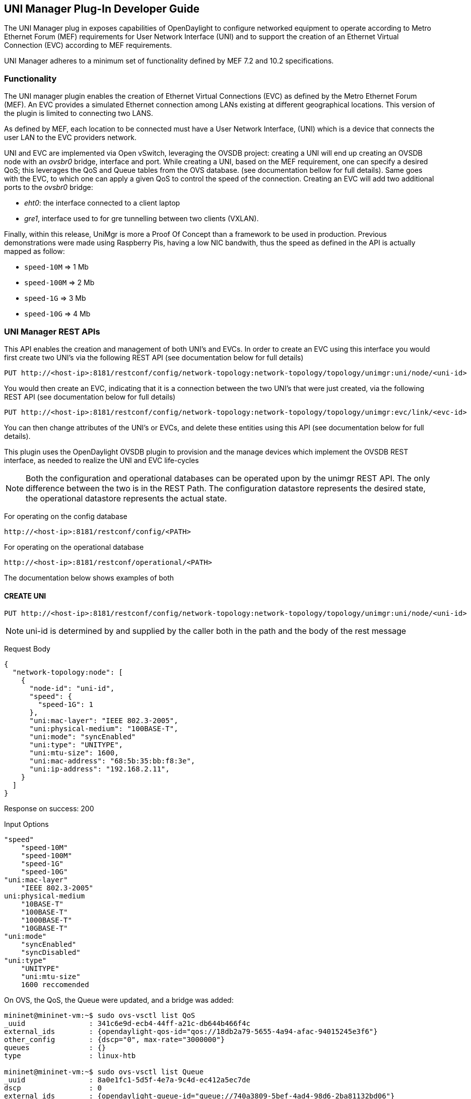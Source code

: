 == UNI Manager Plug-In Developer Guide

The UNI Manager plug in exposes capabilities of OpenDaylight to configure
networked equipment to operate according to Metro Ethernet Forum (MEF)
requirements for User Network Interface (UNI) and to support the creation of
an Ethernet Virtual Connection (EVC) according to MEF requirements.

UNI Manager adheres to a minimum set of functionality defined by MEF 7.2 and
10.2 specifications.

=== Functionality
The UNI manager plugin enables the creation of Ethernet Virtual Connections (EVC) as defined by the Metro Ethernet Forum (MEF). An EVC provides a simulated Ethernet connection among LANs existing at different geographical locations. This version of the plugin is limited to connecting two LANS.

As defined by MEF, each location to be connected must have a User Network Interface, (UNI) which is a device that connects the user LAN to the EVC providers network.

UNI and EVC are implemented via Open vSwitch, leveraging the OVSDB project: creating a UNI will end up creating an OVSDB node with an _ovsbr0_ bridge, interface and port. While creating a UNI, based on the MEF requirement, one can specify a desired QoS; this leverages the QoS and Queue tables from the OVS database. (see documentation bellow for full details).
Same goes with the EVC, to which one can apply a given QoS to control the speed of the connection.
Creating an EVC will add two additional ports to the _ovsbr0_ bridge:

- _eht0_: the interface connected to a client laptop
- _gre1_, interface used to for gre tunnelling between two clients (VXLAN).

Finally, within this release, UniMgr is more a Proof Of Concept than a framework to be used in production. Previous demonstrations were made using Raspberry Pis, having a low NIC bandwith, thus the speed as defined in the API is actually mapped as follow:


- `speed-10M`  => 1 Mb
- `speed-100M` => 2 Mb
- `speed-1G`   => 3 Mb
- `speed-10G`  => 4 Mb

=== UNI Manager REST APIs

This API enables the creation and management of both UNI's and EVCs.  In order to create an EVC using this interface you would first create two UNI's via the following REST API (see documentation below for full details)

----
PUT http://<host-ip>:8181/restconf/config/network-topology:network-topology/topology/unimgr:uni/node/<uni-id>
----

You would then create an EVC, indicating that it is a connection between the two UNI's that were just created, via the following REST API (see documentation below for full details)
----
PUT http://<host-ip>:8181/restconf/config/network-topology:network-topology/topology/unimgr:evc/link/<evc-id>
----
You can then change attributes of the UNI's or EVCs, and delete these entities using this API (see documentation below for full details).

This plugin uses the OpenDaylight OVSDB plugin to provision and the manage devices which implement the OVSDB REST interface, as needed to realize the UNI and EVC life-cycles

NOTE: Both the configuration and operational databases can be operated upon by the unimgr REST API.  The only difference between the two is in the REST Path. The configuration datastore represents the desired state, the operational datastore represents the actual state.

For operating on the config database
----
http://<host-ip>:8181/restconf/config/<PATH>
----
For operating on the operational database
----
http://<host-ip>:8181/restconf/operational/<PATH>
----
The documentation below shows examples of both

==== CREATE UNI

----
PUT http://<host-ip>:8181/restconf/config/network-topology:network-topology/topology/unimgr:uni/node/<uni-id>
----
NOTE: uni-id is determined by and supplied by the caller both in the path and the body of the rest message

Request Body
----
{
  "network-topology:node": [
    {
      "node-id": "uni-id",
      "speed": {
        "speed-1G": 1
      },
      "uni:mac-layer": "IEEE 802.3-2005",
      "uni:physical-medium": "100BASE-T",
      "uni:mode": "syncEnabled"
      "uni:type": "UNITYPE",
      "uni:mtu-size": 1600,
      "uni:mac-address": "68:5b:35:bb:f8:3e",
      "uni:ip-address": "192.168.2.11",
    }
  ]
}
----
Response on success: 200

Input Options
----
"speed"
    "speed-10M"
    "speed-100M"
    "speed-1G"
    "speed-10G"
"uni:mac-layer"
    "IEEE 802.3-2005"
uni:physical-medium
    "10BASE-T"
    "100BASE-T"
    "1000BASE-T"
    "10GBASE-T"
"uni:mode"
    "syncEnabled"
    "syncDisabled"
"uni:type"
    "UNITYPE"
    "uni:mtu-size"
    1600 reccomended
----
On OVS, the QoS, the Queue were updated, and a bridge was added:
----
mininet@mininet-vm:~$ sudo ovs-vsctl list QoS
_uuid               : 341c6e9d-ecb4-44ff-a21c-db644b466f4c
external_ids        : {opendaylight-qos-id="qos://18db2a79-5655-4a94-afac-94015245e3f6"}
other_config        : {dscp="0", max-rate="3000000"}
queues              : {}
type                : linux-htb

mininet@mininet-vm:~$ sudo ovs-vsctl list Queue
_uuid               : 8a0e1fc1-5d5f-4e7a-9c4d-ec412a5ec7de
dscp                : 0
external_ids        : {opendaylight-queue-id="queue://740a3809-5bef-4ad4-98d6-2ba81132bd06"}
other_config        : {dscp="0", max-rate="3000000"}

mininet@mininet-vm:~$ sudo ovs-vsctl show
0b8ed0aa-67ac-4405-af13-70249a7e8a96
    Manager "tcp:192.168.1.200:6640"
        is_connected: true
    Bridge "ovsbr0"
        Port "ovsbr0"
            Interface "ovsbr0"
                type: internal
    ovs_version: "2.4.0"
----
==== RETRIEVE UNI

GET http://<host-ip>:8181/restconf/operational/network-topology:network-topology/topology/unimgr:uni/node/<uni-id>

Response : 200
----
{
    "node": [
    {
        "node-id": "uni-id",
        "cl-unimgr-mef:speed": {
            "speed-1G": [null]
        },
        "cl-unimgr-mef:mac-layer": "IEEE 802.3-2005",
        "cl-unimgr-mef:physical-medium": "1000BASE-T",
        "cl-unimgr-mef:mode": "syncEnabled",
        "cl-unimgr-mef:type": "UNITYPE",
        "cl-unimgr-mef:mtu-size": "1600",
        "cl-unimgr-mef:mac-address": "00:22:22:22:22:22",
        "cl-unimgr-mef:ip-address": "10.36.0.22"
    }
    ]
}
----
Output Options
----
"cl-unimgr-mef:speed"
    "speed-10M"
    "speed-100M"
    "speed-1G"
    "speed-10G"
"cl-unimgr-mef::mac-layer"
    "IEEE 802.3-2005"
"cl-unimgr-mef:physical-medium"
    "10BASE-T"
    "100BASE-T"
    "1000BASE-T"
    "10GBASE-T"
"cl-unimgr-mef::mode"
    "syncEnabled"
    "syncDisabled"
"cl-unimgr-mef::type"
    "UNITYPE"
----

==== UPDATE UNI
----
PUT http://<host-ip>:8181/restconf/config/network-topology:network-topology/topology/unimgr:uni/node/<uni-id>
----
NOTE: uni-id is determined by and supplied by the caller both in the path and the body of the rest message

Request Body
----
{
    "network-topology:node": [
    {
        "node-id": "uni-id",
        "speed": {
            "speed-1G": 1
        },
        "uni:mac-layer": "IEEE 802.3-2005",
        "uni:physical-medium": "100BASE-T",
        "uni:mode": "syncEnabled"
        "uni:type": "UNITYPE",
        "uni:mtu-size": 1600,
        "uni:mac-address": "68:5b:35:bb:f8:3e",
        "uni:ip-address": "192.168.2.11",
    }
    ]
}
----
Response on success: 200

Input Options
----
"speed"
    "speed-10M"
    "speed-100M"
    "speed-1G"
    "speed-10G"
"uni:mac-layer"
    "IEEE 802.3-2005"
uni:physical-medium
    "10BASE-T"
    "100BASE-T"
    "1000BASE-T"
    "10GBASE-T"
"uni:mode"
    "syncEnabled"
    "syncDisabled"
"uni:type"
    "UNITYPE"
"uni:mtu-size"
    1600 reccomended
----
==== DELETE UNI
----
DELETE http://<host-ip>:8181/restconf/config/network-topology:network-topology/topology/unimgr:uni/node/<uni-id>
----
Response on success: 200

==== CREATE EVC
----
PUT http://<host-ip>:8181/restconf/config/network-topology:network-topology/topology/unimgr:evc/link/<evc-id>
----
NOTE: evc-id is determined by and supplied by the caller both in the path and the body of the rest message

Request Body
----
{
    "link": [
    {
        "link-id": "evc-1",
        "source": {
            "source-node": "/network-topology/topology/node/uni-1"
        },
        "destination": {
            "dest-node": "/network-topology/topology/node/uni-2"
      },
      "cl-unimgr-mef:uni-source": [
        {
            "order": "0",
            "ip-address": "192.168.2.11"
        }
        ],
        "cl-unimgr-mef:uni-dest": [
        {
            "order": "0",
            "ip-address": "192.168.2.10"
        }
        ],
        "cl-unimgr-mef:cos-id": "gold",
        "cl-unimgr-mef:ingress-bw": {
            "speed-10G": {}
        },
        "cl-unimgr-mef:egress-bw": {
            "speed-10G": {}
      }
    }
    ]
}
----
Response on success: 200

Input Optionss
----
["source"]["source-node"]
    Id of 1st UNI to assocate EVC with
["cl-unimgr-mef:uni-source"][0]["ip-address"]
    IP address of 1st UNI to associate EVC with
["destination"]["dest-node"]
    Id of 2nd UNI to assocate EVC with
["cl-unimgr-mef:uni-dest"][0]["ip-address"]
    IP address of 2nd UNI to associate EVC with
"cl-unimgr-mef:cos-id"
    class of service id to associate with the EVC
"cl-unimgr-mef:ingress-bw"
"cl-unimgr-mef:egress-bw"
    "speed-10M"
    "speed-100M"
    "speed-1G"
    "speed-10G"
----
On OVS, the QoS, the Queue were updated, and two ports were added:
----
mininet@mininet-vm:~$ sudo ovs-vsctl list QoS
_uuid               : 341c6e9d-ecb4-44ff-a21c-db644b466f4c
external_ids        : {opendaylight-qos-id="qos://18db2a79-5655-4a94-afac-94015245e3f6"}
other_config        : {dscp="0", max-rate="3000000"}
queues              : {}
type                : linux-htb

mininet@mininet-vm:~$ sudo ovs-vsctl list Queue
_uuid               : 8a0e1fc1-5d5f-4e7a-9c4d-ec412a5ec7de
dscp                : 0
external_ids        : {opendaylight-queue-id="queue://740a3809-5bef-4ad4-98d6-2ba81132bd06"}
other_config        : {dscp="0", max-rate="3000000"}

mininet@mininet-vm:~$ sudo ovs-vsctl show
0b8ed0aa-67ac-4405-af13-70249a7e8a96
    Manager "tcp:192.168.1.200:6640"
        is_connected: true
    Bridge "ovsbr0"
        Port "ovsbr0"
            Interface "ovsbr0"
                type: internal
        Port "eth1"
            Interface "eth1"
        Port "gre1"
            Interface "gre1"
                type: gre
                options: {remote_ip="192.168.1.233"}
ovs_version: "2.4.0"
----
==== RETRIEVE EVC
----
GET http://<host-ip>:8181/restconf/operational/network-topology:network-topology/topology/unimgr:evc/link/<evc-id>
----
Response on success: 200
----
{
    "link": [
    {
        "link-id": "evc-5",
        "source": {
            "source-node": "/network-topology/topology/node/uni-9"
        },
        "destination": {
            "dest-node": "/network-topology/topology/node/uni-10"
        },
        "cl-unimgr-mef:uni-dest": [
        {
            "order": 0,
            "uni": "/network-topology:network-topology/network-topology:topology[network-topology:topology-id='unimgr:uni']/network-topology:node[network-topology:node-id='uni-10']",
            "ip-address": "10.0.0.22"
        }
        ],
        "cl-unimgr-mef:ingress-bw": {
            "speed-1G": [null]
        },
        "cl-unimgr-mef:cos-id": "new1",
        "cl-unimgr-mef:uni-source": [
        {
            "order": 0,
            "uni": "/network-topology:network-topology/network-topology:topology[network-topology:topology-id='unimgr:uni']/network-topology:node[network-topology:node-id='uni-9']",
            "ip-address": "10.0.0.21"
        }
        ],
        "cl-unimgr-mef:egress-bw": {
        "speed-1G": [null]
      }
    }
    ]
}
----
Output Options
----
["source"]["source-node"]
["cl-unimgr-mef:uni-source"][0]["uni"]
    Id of 1st UNI assocated with EVC
    ["cl-unimgr-mef:uni-source"][0]["ip-address"]
    IP address of 1st UNI assocated with EVC
["destination"]["dest-node"]
["cl-unimgr-mef:uni-dest"][0]["uni"]
    Id of 2nd UNI assocated with EVC
["cl-unimgr-mef:uni-dest"][0]["ip-address"]
    IP address of 2nd UNI assocated with EVC
"cl-unimgr-mef:cos-id"
    class of service id associated with the EVC
"cl-unimgr-mef:ingress-bw"
"cl-unimgr-mef:egress-bw"
    "speed-10M"
    "speed-100M"
    "speed-1G"
    "speed-10G"
----
==== UPDATE EVC
----
PUT http://<host-ip>:8181/restconf/config/network-topology:network-topology/topology/unimgr:evc/link/<evc-id>
----
NOTE: evc-id is determined by and supplied by the caller both in the path and the body of the rest message

Request Body
----
{
    "link": [
    {
        "link-id": "evc-1",
        "source": {
            "source-node": "/network-topology/topology/node/uni-1"
        },
        "destination": {
            "dest-node": "/network-topology/topology/node/uni-2"
        },
        "cl-unimgr-mef:uni-source": [
        {
            "order": "0",
            "ip-address": "192.168.2.11"
        }
        ],
        "cl-unimgr-mef:uni-dest": [
        {
            "order": "0",
            "ip-address": "192.168.2.10"
        }
        ],
        "cl-unimgr-mef:cos-id": "gold",
        "cl-unimgr-mef:ingress-bw": {
            "speed-10G": {}
        },
        "cl-unimgr-mef:egress-bw": {
        "speed-10G": {}
      }
    }
    ]
}
----
Response on success: 200

Input Optionss
----
["source"]["source-node"]
    Id of 1st UNI to assocate EVC with
["cl-unimgr-mef:uni-source"][0]["ip-address"]
    IP address of 1st UNI to associate EVC with
["destination"]["dest-node"]
    Id of 2nd UNI to assocate EVC with
["cl-unimgr-mef:uni-dest"][0]["ip-address"]
    IP address of 2nd UNI to associate EVC with
"cl-unimgr-mef:cos-id"
    class of service id to associate with the EVC
"cl-unimgr-mef:ingress-bw"
"cl-unimgr-mef:egress-bw"
    "speed-10M"
    "speed-100M"
    "speed-1G"
    "speed-10G"
----
==== DELETE EVC
----
DELETE http://host-ip:8181/restconf/config/network-topology:network-topology/topology/unimgr:evc/link/evc-id
----
Response on success: 200